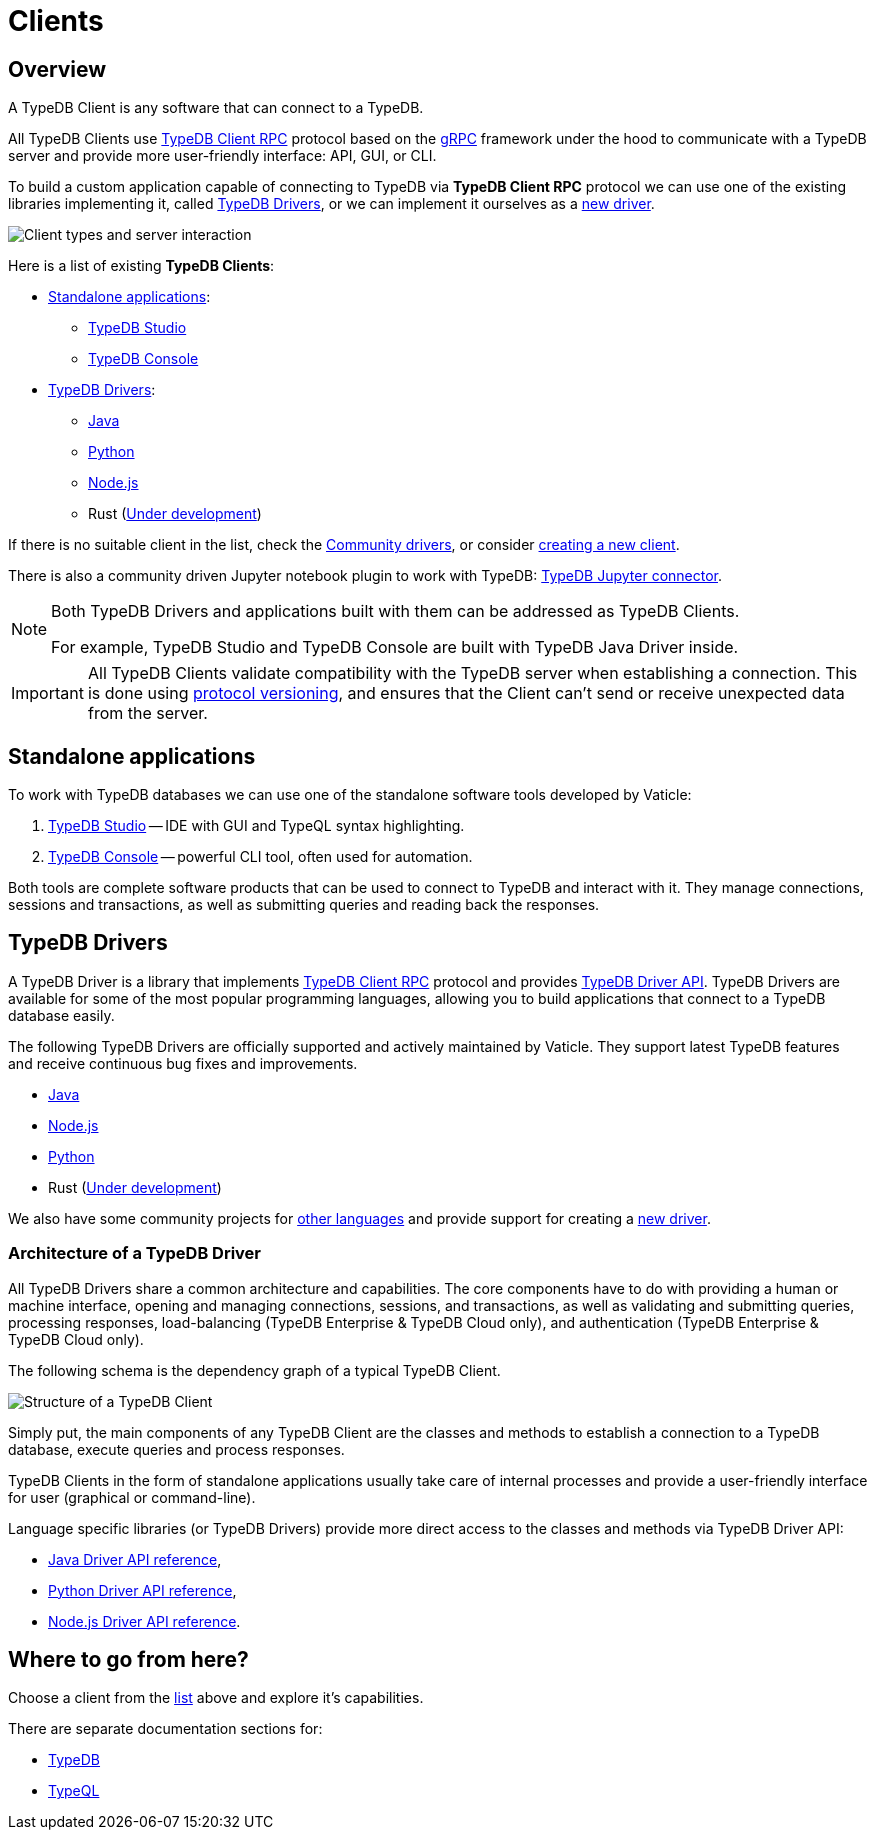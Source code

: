 = Clients
:Summary: TypeDB Clients overview.
:keywords: typedb, console, studio, client, api, drivers
:longTailKeywords: typedb client api, typedb api, client api, typedb studio, typedb console
:pageTitle: TypeDB Clients

== Overview

A TypeDB Client is any software that can connect to a TypeDB.

All TypeDB Clients use https://github.com/vaticle/typedb-protocol[TypeDB Client RPC,window=_blank] protocol based on
the xref:clients::new-driver.adoc#_grpc[gRPC,window=_blank] framework under the hood to communicate with a TypeDB
server and provide more user-friendly interface: API, GUI, or CLI.

To build a custom application capable of connecting to TypeDB via *TypeDB Client RPC* protocol we can use one of the
existing libraries implementing it, called <<_typedb_drivers,TypeDB Drivers>>, or we can implement it ourselves as a
xref:new-driver.adoc[new driver].

image::client-server-comms.png[Client types and server interaction]

Here is a list of existing *TypeDB Clients*:

[#_client_list]
* <<_standalone_applications,Standalone applications>>:
  ** xref:studio.adoc[TypeDB Studio]
  ** xref:console.adoc[TypeDB Console]
* <<_typedb_drivers,TypeDB Drivers>>:
  ** xref:java/java-overview.adoc[Java]
  ** xref:python/python-overview.adoc[Python]
  ** xref:node-js/node-js-overview.adoc[Node.js]
  ** Rust (https://github.com/vaticle/typedb-client-rust[Under development,window=_blank])

If there is no suitable client in the list, check the xref:other-languages.adoc[Community drivers],
or consider xref:new-driver.adoc[creating a new client].

There is also a community driven Jupyter notebook plugin to work with TypeDB:
https://pypi.org/project/typedb-jupyter/[TypeDB Jupyter connector,window=_blank].

[NOTE]
====
Both TypeDB Drivers and applications built with them can be addressed as TypeDB Clients.

For example, TypeDB Studio and TypeDB Console are built with TypeDB Java Driver inside.
====

[IMPORTANT]
====
All TypeDB Clients validate compatibility with the TypeDB server when establishing a connection.
This is done using xref:typedb::dev/connect.adoc#_protocol_version[protocol versioning], and
ensures that the Client can't send or receive unexpected data from the server.
====

[#_standalone_applications]
== Standalone applications

To work with TypeDB databases we can use one of the standalone software tools developed by Vaticle:

. xref:studio.adoc[TypeDB Studio] -- IDE with GUI and TypeQL syntax highlighting.
. xref:console.adoc[TypeDB Console] -- powerful CLI tool, often used for automation.

Both tools are complete software products that can be used to connect to TypeDB and interact with it. They manage
connections, sessions and transactions, as well as submitting queries and reading back the responses.

[#_typedb_drivers]
== TypeDB Drivers

A TypeDB Driver is a library that implements https://github.com/vaticle/typedb-protocol[TypeDB Client RPC,window=_blank]
protocol and provides <<_driver_api,TypeDB Driver API>>. TypeDB Drivers are available for some of the most popular
programming languages, allowing you to build applications that connect to a TypeDB database easily.

The following TypeDB Drivers are officially supported and actively maintained by Vaticle. They
support latest TypeDB features and receive continuous bug fixes and improvements.

* xref:java/java-overview.adoc[Java]
* xref:node-js/node-js-overview.adoc[Node.js]
* xref:python/python-overview.adoc[Python]
* Rust (https://github.com/vaticle/typedb-client-rust[Under development,window=_blank])

We also have some community projects for xref:other-languages.adoc[other languages] and provide support for
creating a xref:new-driver.adoc[new driver].

=== Architecture of a TypeDB Driver

All TypeDB Drivers share a common architecture and capabilities. The core components have to do with providing a human
or machine interface, opening and managing connections, sessions, and transactions, as well as validating and
submitting queries, processing responses, load-balancing (TypeDB Enterprise & TypeDB Cloud only), and authentication
(TypeDB Enterprise & TypeDB Cloud only).

The following schema is the dependency graph of a typical TypeDB Client.

image::client-structure.png[Structure of a TypeDB Client]

Simply put, the main components of any TypeDB Client are the classes
and methods to establish a connection to a TypeDB database, execute queries and process responses.

TypeDB Clients in the form of standalone applications usually take care of internal processes and provide a
user-friendly interface for user (graphical or command-line).

[#_driver_api]
Language specific libraries (or TypeDB Drivers) provide more direct access to the classes and methods via
TypeDB Driver API:

* xref:java/java-api-ref.adoc[Java Driver API reference],
* xref:python/python-api-ref.adoc[Python Driver API reference],
* xref:node-js/node-js-api-ref.adoc[Node.js Driver API reference].

== Where to go from here?

Choose a client from the <<_client_list,list>> above and explore it's capabilities.

There are separate documentation sections for:

* xref:typedb::overview.adoc[TypeDB]
* xref:typeql::overview.adoc[TypeQL]
